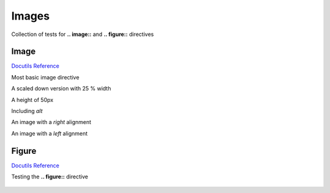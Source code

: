 Images
======

Collection of tests for **.. image::** and **.. figure::** directives

Image
-----

`Docutils Reference <http://docutils.sourceforge.net/docs/ref/rst/directives.html#images>`__

Most basic image directive

.. image:: _static/hood.jpg

A scaled down version with 25 % width

.. image:: _static/hood.jpg
   :width: 25 %

A height of 50px

.. image:: _static/hood.jpg
   :height: 50px

Including *alt*

.. image:: _static/hood.jpg
   :alt: A Mountain View

An image with a *right* alignment

.. image:: _static/hood.jpg
   :scale: 75 %
   :align: right

An image with a *left* alignment

.. image:: _static/hood.jpg
   :scale: 50 %
   :align: left

Figure
------

`Docutils Reference <http://docutils.sourceforge.net/docs/ref/rst/directives.html#figure>`__

Testing the **.. figure::** directive

.. figure:: _static/hood.jpg
   :scale: 50 %
